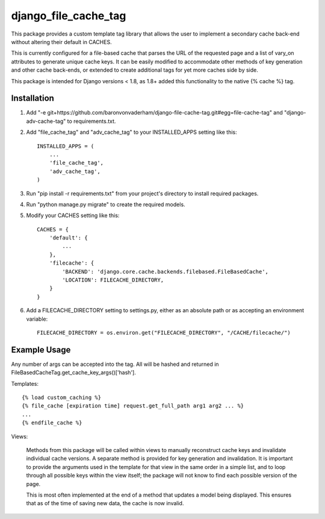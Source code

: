 =====================
django_file_cache_tag
=====================

This package provides a custom template tag library that allows
the user to implement a secondary cache back-end without altering
their default in CACHES.

This is currently configured for a file-based cache that parses
the URL of the requested page and a list of vary_on attributes
to generate unique cache keys. It can be easily modified to
accommodate other methods of key generation and other cache
back-ends, or extended to create additional tags for yet more
caches side by side.

This package is intended for Django versions < 1.8, as 1.8+ added
this functionality to the native {% cache %} tag.

Installation
------------

1.  Add "-e git+https://github.com/baronvonvaderham/django-file-cache-tag.git#egg=file-cache-tag"
    and "django-adv-cache-tag" to requirements.txt.

2.  Add "file_cache_tag" and "adv_cache_tag" to your INSTALLED_APPS setting like this::

        INSTALLED_APPS = (
            ...
            'file_cache_tag',
            'adv_cache_tag',
        )

3.  Run "pip install -r requirements.txt" from your project's
    directory to install required packages.

4. Run "python manage.py migrate" to create the required models.

5. Modify your CACHES setting like this::

    CACHES = {
        'default': {
            ...
        },
        'filecache': {
            'BACKEND': 'django.core.cache.backends.filebased.FileBasedCache',
            'LOCATION': FILECACHE_DIRECTORY,
        }
    }

6. Add a FILECACHE_DIRECTORY setting to settings.py, either as an absolute path or as accepting an environment variable::

    FILECACHE_DIRECTORY = os.environ.get("FILECACHE_DIRECTORY", "/CACHE/filecache/")

Example Usage
-------------
Any number of args can be accepted into the tag. All will be hashed and returned in
FileBasedCacheTag.get_cache_key_args()['hash'].

Templates::

        {% load custom_caching %}
        {% file_cache [expiration time] request.get_full_path arg1 arg2 ... %}
        ...
        {% endfile_cache %}

Views:

    Methods from this package will be called within views to manually reconstruct
    cache keys and invalidate individual cache versions. A separate method is provided
    for key generation and invalidation. It is important to provide the arguments used
    in the template for that view in the same order in a simple list, and to loop
    through all possible keys within the view itself; the package will not know to
    find each possible version of the page.

    This is most often implemented at the end of a method that updates a model being
    displayed. This ensures that as of the time of saving new data, the cache is now
    invalid.
